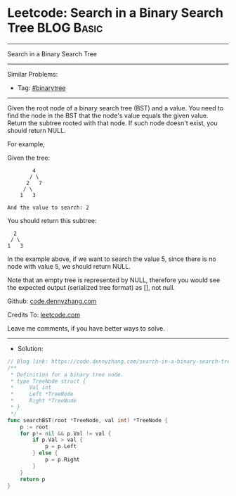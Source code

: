 * Leetcode: Search in a Binary Search Tree                       :BLOG:Basic:
#+STARTUP: showeverything
#+OPTIONS: toc:nil \n:t ^:nil creator:nil d:nil
:PROPERTIES:
:type:     binarytree
:END:
---------------------------------------------------------------------
Search in a Binary Search Tree
---------------------------------------------------------------------
Similar Problems:
- Tag: [[https://code.dennyzhang.com/tag/binarytree][#binarytree]]
---------------------------------------------------------------------
Given the root node of a binary search tree (BST) and a value. You need to find the node in the BST that the node's value equals the given value. Return the subtree rooted with that node. If such node doesn't exist, you should return NULL.

For example, 

Given the tree:
#+BEGIN_EXAMPLE
        4
       / \
      2   7
     / \
    1   3

And the value to search: 2
#+END_EXAMPLE

You should return this subtree:
#+BEGIN_EXAMPLE
      2     
     / \   
    1   3
#+END_EXAMPLE

In the example above, if we want to search the value 5, since there is no node with value 5, we should return NULL.

Note that an empty tree is represented by NULL, therefore you would see the expected output (serialized tree format) as [], not null.

Github: [[https://github.com/dennyzhang/code.dennyzhang.com/tree/master/problems/search-in-a-binary-search-tree][code.dennyzhang.com]]

Credits To: [[https://leetcode.com/problems/search-in-a-binary-search-tree/description/][leetcode.com]]

Leave me comments, if you have better ways to solve.
---------------------------------------------------------------------
- Solution:

#+BEGIN_SRC go
// Blog link: https://code.dennyzhang.com/search-in-a-binary-search-tree
/**
 * Definition for a binary tree node.
 * type TreeNode struct {
 *     Val int
 *     Left *TreeNode
 *     Right *TreeNode
 * }
 */
func searchBST(root *TreeNode, val int) *TreeNode {
    p := root
    for p!= nil && p.Val != val {
        if p.Val > val {
            p = p.Left
        } else {
            p = p.Right
        }
    }
    return p
}
#+END_SRC

#+BEGIN_HTML
<div style="overflow: hidden;">
<div style="float: left; padding: 5px"> <a href="https://www.linkedin.com/in/dennyzhang001"><img src="https://www.dennyzhang.com/wp-content/uploads/sns/linkedin.png" alt="linkedin" /></a></div>
<div style="float: left; padding: 5px"><a href="https://github.com/dennyzhang"><img src="https://www.dennyzhang.com/wp-content/uploads/sns/github.png" alt="github" /></a></div>
<div style="float: left; padding: 5px"><a href="https://www.dennyzhang.com/slack" target="_blank" rel="nofollow"><img src="https://slack.dennyzhang.com/badge.svg" alt="slack"/></a></div>
</div>
#+END_HTML
